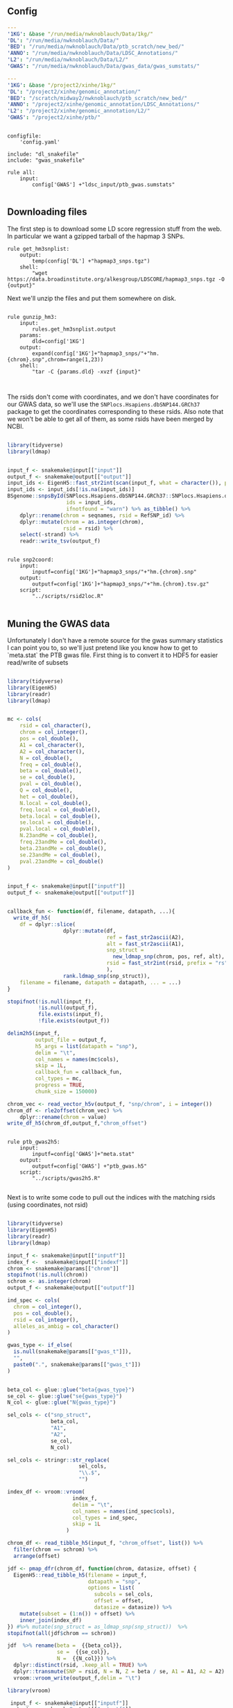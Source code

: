 ** Config

#+BEGIN_SRC yaml :tangle ../snakemake/config.yaml
---
'1KG': &base "/run/media/nwknoblauch/Data/1kg/"
'DL': "/run/media/nwknoblauch/Data/"
'BED': "/run/media/nwknoblauch/Data/ptb_scratch/new_bed/"
'ANNO': "/run/media/nwknoblauch/Data/LDSC_Annotations/"
'L2': "/run/media/nwknoblauch/Data/L2/"
'GWAS': "/run/media/nwknoblauch/Data/gwas_data/gwas_sumstats/"
#+END_SRC

#+BEGIN_SRC yaml :tangle /ssh:rcc2:/project2/xinhe/software/ldsc/snakemake/config.yaml
---
'1KG': &base "/project2/xinhe/1kg/"
'DL': "/project2/xinhe/genomic_annotation/"
'BED': "/scratch/midway2/nwknoblauch/ptb_scratch/new_bed/"
'ANNO': "/project2/xinhe/genomic_annotation/LDSC_Annotations/"
'L2': "/project2/xinhe/genomic_annotation/L2/"
'GWAS': "/project2/xinhe/ptb/"
#+END_SRC

#+BEGIN_SRC snakemake :tangle ../snakemake/Snakefile

  configfile:
      'config.yaml'

  include: "dl_snakefile"
  include: "gwas_snakefile"

  rule all:
      input:
          config['GWAS'] +"ldsc_input/ptb_gwas.sumstats"

#+END_SRC

** Downloading files

The first step is to download some LD score regression stuff from the web. In particular we want a gzipped tarball of the hapmap 3 SNPs.

#+BEGIN_SRC snakemake :tangle ../snakemake/dl_snakefile
rule get_hm3snplist:
    output:
        temp(config['DL'] +"hapmap3_snps.tgz")
    shell:
        "wget https://data.broadinstitute.org/alkesgroup/LDSCORE/hapmap3_snps.tgz -O {output}"
#+END_SRC

Next we'll unzip the files and put them somewhere on disk.

#+BEGIN_SRC snakemake :tangle ../snakemake/dl_snakefile

rule gunzip_hm3:
    input:
        rules.get_hm3snplist.output
    params:
        dld=config['1KG']
    output:
        expand(config['1KG']+"hapmap3_snps/"+"hm.{chrom}.snp",chrom=range(1,23))
    shell:
        "tar -C {params.dld} -xvzf {input}"


#+END_SRC

The rsids don't come with coordinates, and we don't have coordinates for our GWAS data, so we'll use the ~SNPlocs.Hsapiens.dbSNP144.GRCh37~ package 
to get the coordinates corresponding to these rsids.  Also note that we won't be able to get all of them, as some rsids have been merged by NCBI.

#+BEGIN_SRC R :tangle ../scripts/rsid2loc.R

  library(tidyverse)
  library(ldmap)


  input_f <- snakemake@input[["input"]]
  output_f <- snakemake@output[["output"]]
  input_ids <- EigenH5::fast_str2int(scan(input_f, what = character()), prefix = "rs")
  input_ids <- input_ids[!is.na(input_ids)]
  BSgenome::snpsById(SNPlocs.Hsapiens.dbSNP144.GRCh37::SNPlocs.Hsapiens.dbSNP144.GRCh37,
                     ids = input_ids,
                     ifnotfound = "warn") %>% as_tibble() %>% 
      dplyr::rename(chrom = seqnames, rsid = RefSNP_id) %>%
      dplyr::mutate(chrom = as.integer(chrom),
                    rsid = rsid) %>%
      select(-strand) %>%
      readr::write_tsv(output_f)

#+END_SRC

#+RESULTS:

#+BEGIN_SRC snakemake :tangle ../snakemake/dl_snakefile

rule snp2coord:
    input:
        inputf=config['1KG']+"hapmap3_snps/"+"hm.{chrom}.snp"
    output:
        outputf=config['1KG']+"hapmap3_snps/"+"hm.{chrom}.tsv.gz"
    script:
        "../scripts/rsid2loc.R"
    
#+END_SRC

** Muning the GWAS data

Unfortunately I don't have a remote source for the gwas summary statistics I can point you to, so we'll just pretend like you know
how to get to `meta.stat` the PTB gwas file.  First thing is to convert it to HDF5 for easier read/write of subsets


#+BEGIN_SRC R :tangle ../scripts/gwas2h5.R

  library(tidyverse)
  library(EigenH5)
  library(readr)
  library(ldmap)


  mc <- cols(
      rsid = col_character(),
      chrom = col_integer(),
      pos = col_double(),
      A1 = col_character(),
      A2 = col_character(),
      N = col_double(),
      freq = col_double(),
      beta = col_double(),
      se = col_double(),
      pval = col_double(),
      Q = col_double(),
      het = col_double(),
      N.local = col_double(),
      freq.local = col_double(),
      beta.local = col_double(),
      se.local = col_double(),
      pval.local = col_double(),
      N.23andMe = col_double(),
      freq.23andMe = col_double(),
      beta.23andMe = col_double(),
      se.23andMe = col_double(),
      pval.23andMe = col_double()
  )


  input_f <- snakemake@input[["inputf"]]
  output_f <- snakemake@output[["outputf"]]


  callback_fun <- function(df, filename, datapath, ...){
    write_df_h5(
      df = dplyr::slice(
                    dplyr::mutate(df,
                                  ref = fast_str2ascii(A2),
                                  alt = fast_str2ascii(A1),
                                  snp_struct =
                                    new_ldmap_snp(chrom, pos, ref, alt),
                                  rsid = fast_str2int(rsid, prefix = "rs"),
                                  ),
                    rank.ldmap_snp(snp_struct)),
      filename = filename, datapath = datapath, ... = ...)
  }

  stopifnot(!is.null(input_f),
            !is.null(output_f),
            file.exists(input_f),
            !file.exists(output_f))

  delim2h5(input_f,
           output_file = output_f,
           h5_args = list(datapath = "snp"),
           delim = "\t",
           col_names = names(mc$cols),
           skip = 1L,
           callback_fun = callback_fun,
           col_types = mc,
           progress = TRUE,
           chunk_size = 150000)

  chrom_vec <- read_vector_h5v(output_f, "snp/chrom", i = integer())
  chrom_df <- rle2offset(chrom_vec) %>%
      dplyr::rename(chrom = value)
  write_df_h5(chrom_df,output_f,"chrom_offset")
#+END_SRC




#+BEGIN_SRC snakemake :tangle ../snakemake/gwas_snakefile

  rule ptb_gwas2h5:
      input:
          inputf=config['GWAS']+"meta.stat"
      output:
          outputf=config['GWAS'] +"ptb_gwas.h5"
      script:
          "../scripts/gwas2h5.R"

#+END_SRC



Next is to write some code to pull out the indices with the matching rsids (using coordinates, not rsid)


#+BEGIN_SRC R :tangle ../scripts/index_gwas.R

  library(tidyverse)
  library(EigenH5)
  library(readr)
  library(ldmap)

  input_f <- snakemake@input[["inputf"]]
  index_f <-  snakemake@input[["indexf"]]
  chrom <- snakemake@params[["chrom"]]
  stopifnot(!is.null(chrom))
  schrom <- as.integer(chrom)
  output_f <- snakemake@output[["outputf"]]

  ind_spec <- cols(
    chrom = col_integer(),
    pos = col_double(),
    rsid = col_integer(),
    alleles_as_ambig = col_character()
  )

  gwas_type <- if_else(
    is.null(snakemake@params[["gwas_t"]]),
    "",
    paste0(".", snakemake@params[["gwas_t"]])
  )


  beta_col <- glue::glue("beta{gwas_type}")
  se_col <- glue::glue("se{gwas_type}")
  N_col <- glue::glue("N{gwas_type}")

  sel_cols <- c("snp_struct",
                beta_col,
                "A1",
                "A2",
                se_col,
                N_col)

  sel_cols <- stringr::str_replace(
                         sel_cols,
                         "\\.$",
                         "")

  index_df <- vroom::vroom(
                       index_f,
                       delim = "\t",
                       col_names = names(ind_spec$cols),
                       col_types = ind_spec,
                       skip = 1L
                     )

  chrom_df <- read_tibble_h5(input_f, "chrom_offset", list()) %>%
    filter(chrom == schrom) %>%
    arrange(offset)

  jdf <- pmap_dfr(chrom_df, function(chrom, datasize, offset) {
    EigenH5::read_tibble_h5(filename = input_f,
                            datapath = "snp",
                            options = list(
                              subcols = sel_cols,
                              offset = offset,
                              datasize = datasize)) %>%
      mutate(subset = (1:n()) + offset) %>%
      inner_join(index_df)
  }) #%>% mutate(snp_struct = as_ldmap_snp(snp_struct))  %>%
  stopifnot(all(jdf$chrom == schrom))

  jdf  %>% rename(beta =  {{beta_col}},
                  se =  {{se_col}},
                  N =  {{N_col}}) %>%
    dplyr::distinct(rsid, .keep_all = TRUE) %>% 
    dplyr::transmute(SNP = rsid, N = N, Z = beta / se, A1 = A1, A2 = A2) %>%
    vroom::vroom_write(output_f,delim = "\t")
#+END_SRC

#+BEGIN_SRC R :tangle ../scripts/gen_ldsc_sumstats.R
library(vroom)

 input_f <- snakemake@input[["inputf"]]
 output <- snakemake@output[["outputf"]]

 vroom::vroom(input_f,delim="\t") %>% vroom_write(output,delim="\t")


#+END_SRC





#+BEGIN_SRC snakemake :tangle ../snakemake/gwas_snakefile

rule indexgwas2h5:
    input:
        inputf=config['GWAS'] +"ptb_gwas.h5",
        indexf=config['1KG']+"hapmap3_snps/"+"hm.{chrom}.tsv.gz"
    params:
        chrom="{chrom}"
    output:
        outputf=temp(config['GWAS'] +"hm3_index/ptb_gwas_hm_chr{chrom}.tsv")
    script:
        "../scripts/index_gwas.R"

  rule prep_ldsc_sumstsat:
      input:
          inputf=expand(config['GWAS'] +"hm3_index/ptb_gwas_hm_chr{chrom}.h5",chrom=range(1,23))
      params:
          gwas_t=""
      output:
          outputf=temp(config['GWAS'] +"ldsc_input/pre_ptb_gwas.sumstats.gz")
      script:
          "../scripts/gen_ldsc_sumstats.R"


  rule check_ldsc_sumstat:
      input:
          config['GWAS'] +"ldsc_input/pre_ptb_gwas.sumstats.gz"
      params:
          outputf=config['GWAS'] +"ldsc_input/ptb_gwas"
      conda:
          "../envs/ldsc.yml"
      output:
          outputf=config['GWAS'] +"ldsc_input/ptb_gwas.sumstats",
          logf=config['GWAS'] +"ldsc_input/ptb_gwas.sumstats.log"
      shell:
          "python2 ../munge_sumstats.py --sumstats {input} --out {params.outputf}"
#+END_SRC






** Running LDSC/

#+BEGIN_SRC snakemake :tangle ../snakemake/dl_snakefile
rule get_plinkfiles:
    output:
        temp(config['DL'] +"1000G_Phase1_plinkfiles.tgz")
    shell:
        "wget https://data.broadinstitute.org/alkesgroup/LDSCORE/1000G_Phase1_plinkfiles.tgz -O {output}"



rule unzip_annot:
    input:
        config['BED'] + "{annot}.bed.gz"
    output:
        temp(config['BED'] + "{annot}.bed")
    shell:
        '''gzip -cd {input} > {output}'''


rule make_annot:
    input:
        anno_bed=config['BED'] +"{annot}.bed",
        bim=config['1KG'] + "1000G_plinkfiles/1000G.mac5eur.{chrom}.bim"
    output:
        annot = config['ANNO'] +"{annot}/{annot}.{chrom}.annot.gz"
    params:
        anno_name='{annot}'
    conda:
        "../envs/ldsc.yml"
    shell:
        '''python2 ../make_annot.py --bed-file {input.anno_bed} --bimfile {input.bim} --annot-file {output.annot}'''



rule cmp_ldsc:
    input:
        anno_bed=config['ANNO'] +"{annot}/{annot}.{chrom}.annot.gz",
        bim=config['1KG'] + "1000G_plinkfiles/1000G.mac5eur.{chrom}.bim",
        bed=config['1KG'] + "1000G_plinkfiles/1000G.mac5eur.{chrom}.bed",
        fam=config['1KG'] + "1000G_plinkfiles/1000G.mac5eur.{chrom}.fam"
    output:
        tempf=temp(config['L2']+"{annot}.{chrom}.log"),
        l2=config['L2']+"{annot}.{chrom}.l2.M",
        l2M_50=config['L2']+"{annot}.{chrom}.l2.M_5_50",
        l2gz=config['L2']+"{annot}.{chrom}.l2.ldscore.gz"
    params:
        plink=config['1KG'] + "1000G_plinkfiles/1000G.mac5eur.{chrom}",
        odir=config['L2']+"{annot}.{chrom}"
    conda:
        "../envs/ldsc.yml"
    shell:
        """python2 ../ldsc.py --l2 --bfile {params.plink} --ld-wind-cm 1 --annot {input.anno_bed} --thin-annot --out {params.odir} """




rule gunzip_plinkfiles:
    input:
        config['DL'] +"1000G_Phase1_plinkfiles.tgz"
    output:
        fam_files = expand(config['1KG'] +"1000G_plinkfiles/1000G.mac5eur.{chrom}.fam",chrom=range(1,23)),
        bim_files = expand(config['1KG'] +"1000G_plinkfiles/1000G.mac5eur.{chrom}.bim",chrom=range(1,23)),
        bed_files = expand(config['1KG'] +"1000G_plinkfiles/1000G.mac5eur.{chrom}.bed",chrom=range(1,23))
    params:
        KG=config['1KG']
    shell:
        '''tar -xvzf {input} -C {params.KG}'''

rule snp2h5:
    input:
        inputf=config['DL'] +"dbsnp/hg{hgv}/snp{vers}.txt"
    output:
        outputf=config['DL'] +"dbsnp/hg{hgv}/snp{vers}.h5"
    script:
        "../scripts/snpdb2h5.R"



#+END_SRC
